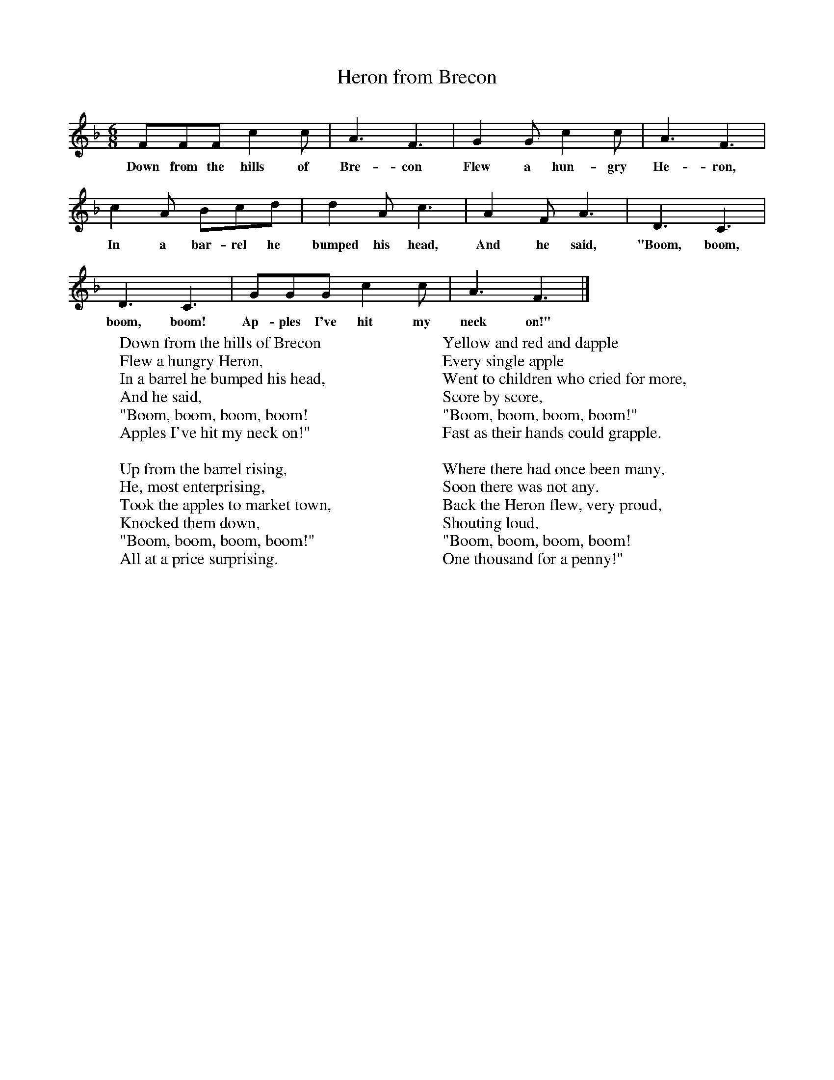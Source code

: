 X:1
T:Heron from Brecon
B:Singing Together, Spring 1973, BBC Publications
F:http://www.folkinfo.org/songs
M:6/8     %Meter
L:1/8     %
K:F
FFF c2 c |A3 F3 |G2 G c2 c |A3 F3 |
w:Down from the hills of Bre-con Flew a hun-gry He-ron,
c2 A Bcd |d2 A c3 |A2 F A3 |D3 C3 |
w:In a bar-rel he bumped his head, And he said, "Boom, boom,
D3 C3 |GGG c2 c |A3 F3 |]
w:boom, boom! Ap-ples I've hit my neck on!"
W:Down from the hills of Brecon
W:Flew a hungry Heron,
W:In a barrel he bumped his head,
W:And he said,
W:"Boom, boom, boom, boom!
W:Apples I've hit my neck on!"
W:
W:Up from the barrel rising,
W:He, most enterprising,
W:Took the apples to market town,
W:Knocked them down,
W:"Boom, boom, boom, boom!"
W:All at a price surprising.
W:
W:Yellow and red and dapple
W:Every single apple
W:Went to children who cried for more,
W:Score by score,
W:"Boom, boom, boom, boom!"
W:Fast as their hands could grapple.
W:
W:Where there had once been many,
W:Soon there was not any.
W:Back the Heron flew, very proud,
W:Shouting loud,
W:"Boom, boom, boom, boom!
W:One thousand for a penny!"
W:
W:
